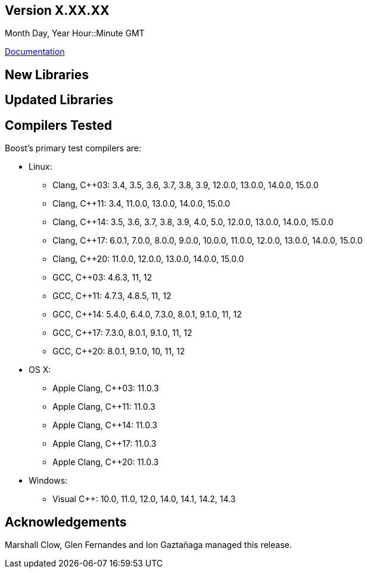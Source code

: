 ////
Distributed under the Boost Software License, Version 1.0. (See accompanying
file LICENSE_1_0.txt or copy at http://www.boost.org/LICENSE_1_0.txt)
Official repository: https://github.com/boostorg/website-v2-docs
////

== Version X.XX.XX

// Date of release
Month Day, Year Hour::Minute GMT

https://www.boost.org/doc/libs/X_XX_X/[Documentation]

// Formatting reference: https://docs.asciidoctor.org/asciidoc/latest/syntax-quick-reference/
// Please keep the list of libraries sorted in lexicographical order.

== New Libraries

// Example:
//
// * phrase::[library,at::/libs/accumulators/[Accumulators]:] Framework for
// incremental calculation, and collection of statistical accumulators, from Eric Niebler.

== Updated Libraries

// Example:
// 
// * phrase::[library,at::/libs/Interprocess/[Interprocess]:]
// ** Added anonymous shared memory for UNIX systems.
// ** Conform to `std::pointer_traits` requirements (github_pr::[interprocess,32]).
// ** Fixed `named_condition_any` fails to notify (github_issue::[interprocess,62]).

== Compilers Tested

// Edit this section as approrpriate

Boost's primary test compilers are:

* Linux:
** Clang, C++03: 3.4, 3.5, 3.6, 3.7, 3.8, 3.9, 12.0.0, 13.0.0, 14.0.0, 15.0.0
** Clang, C++11: 3.4, 11.0.0, 13.0.0, 14.0.0, 15.0.0
** Clang, C++14: 3.5, 3.6, 3.7, 3.8, 3.9, 4.0, 5.0, 12.0.0, 13.0.0, 14.0.0, 15.0.0
** Clang, C++17: 6.0.1, 7.0.0, 8.0.0, 9.0.0, 10.0.0, 11.0.0, 12.0.0, 13.0.0, 14.0.0, 15.0.0
** Clang, C++20: 11.0.0, 12.0.0, 13.0.0, 14.0.0, 15.0.0
** GCC, C++03: 4.6.3, 11, 12
** GCC, C++11: 4.7.3, 4.8.5, 11, 12
** GCC, C++14: 5.4.0, 6.4.0, 7.3.0, 8.0.1, 9.1.0, 11, 12
** GCC, C++17: 7.3.0, 8.0.1, 9.1.0, 11, 12
** GCC, C++20: 8.0.1, 9.1.0, 10, 11, 12
* OS X:
** Apple Clang, C++03: 11.0.3
** Apple Clang, C++11: 11.0.3
** Apple Clang, C++14: 11.0.3
** Apple Clang, C++17: 11.0.3
** Apple Clang, C++20: 11.0.3
* Windows:
** Visual C++: 10.0, 11.0, 12.0, 14.0, 14.1, 14.2, 14.3

== Acknowledgements

// Edit this section as approrpriate

Marshall Clow, Glen Fernandes and Ion Gaztañaga managed this release. 
